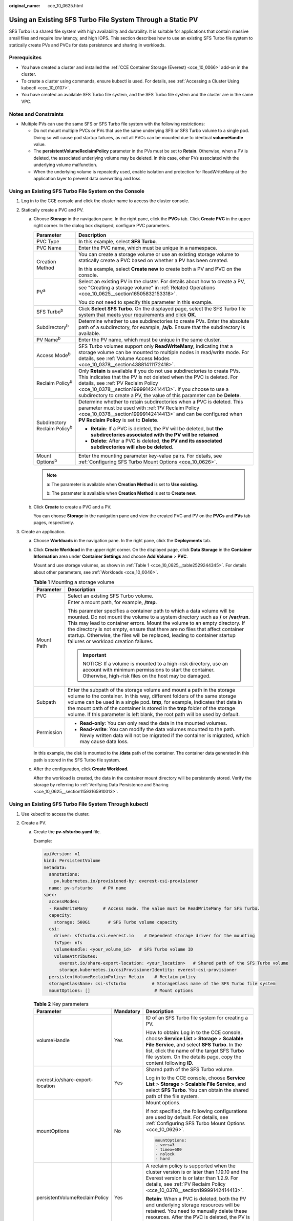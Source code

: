 :original_name: cce_10_0625.html

.. _cce_10_0625:

Using an Existing SFS Turbo File System Through a Static PV
===========================================================

SFS Turbo is a shared file system with high availability and durability. It is suitable for applications that contain massive small files and require low latency, and high IOPS. This section describes how to use an existing SFS Turbo file system to statically create PVs and PVCs for data persistence and sharing in workloads.

Prerequisites
-------------

-  You have created a cluster and installed the :ref:`CCE Container Storage (Everest) <cce_10_0066>` add-on in the cluster.
-  To create a cluster using commands, ensure kubectl is used. For details, see :ref:`Accessing a Cluster Using kubectl <cce_10_0107>`.
-  You have created an available SFS Turbo file system, and the SFS Turbo file system and the cluster are in the same VPC.

Notes and Constraints
---------------------

-  Multiple PVs can use the same SFS or SFS Turbo file system with the following restrictions:

   -  Do not mount multiple PVCs or PVs that use the same underlying SFS or SFS Turbo volume to a single pod. Doing so will cause pod startup failures, as not all PVCs can be mounted due to identical **volumeHandle** value.
   -  The **persistentVolumeReclaimPolicy** parameter in the PVs must be set to **Retain**. Otherwise, when a PV is deleted, the associated underlying volume may be deleted. In this case, other PVs associated with the underlying volume malfunction.
   -  When the underlying volume is repeatedly used, enable isolation and protection for ReadWriteMany at the application layer to prevent data overwriting and loss.

Using an Existing SFS Turbo File System on the Console
------------------------------------------------------

#. Log in to the CCE console and click the cluster name to access the cluster console.
#. Statically create a PVC and PV.

   a. Choose **Storage** in the navigation pane. In the right pane, click the **PVCs** tab. Click **Create PVC** in the upper right corner. In the dialog box displayed, configure PVC parameters.

      +---------------------------------------+------------------------------------------------------------------------------------------------------------------------------------------------------------------------------------------------------------------------------------------------------------------------------------------------------------------------------------+
      | Parameter                             | Description                                                                                                                                                                                                                                                                                                                        |
      +=======================================+====================================================================================================================================================================================================================================================================================================================================+
      | PVC Type                              | In this example, select **SFS Turbo**.                                                                                                                                                                                                                                                                                             |
      +---------------------------------------+------------------------------------------------------------------------------------------------------------------------------------------------------------------------------------------------------------------------------------------------------------------------------------------------------------------------------------+
      | PVC Name                              | Enter the PVC name, which must be unique in a namespace.                                                                                                                                                                                                                                                                           |
      +---------------------------------------+------------------------------------------------------------------------------------------------------------------------------------------------------------------------------------------------------------------------------------------------------------------------------------------------------------------------------------+
      | Creation Method                       | You can create a storage volume or use an existing storage volume to statically create a PVC based on whether a PV has been created.                                                                                                                                                                                               |
      |                                       |                                                                                                                                                                                                                                                                                                                                    |
      |                                       | In this example, select **Create new** to create both a PV and PVC on the console.                                                                                                                                                                                                                                                 |
      +---------------------------------------+------------------------------------------------------------------------------------------------------------------------------------------------------------------------------------------------------------------------------------------------------------------------------------------------------------------------------------+
      | PV\ :sup:`a`                          | Select an existing PV in the cluster. For details about how to create a PV, see "Creating a storage volume" in :ref:`Related Operations <cce_10_0625__section16505832153318>`.                                                                                                                                                     |
      |                                       |                                                                                                                                                                                                                                                                                                                                    |
      |                                       | You do not need to specify this parameter in this example.                                                                                                                                                                                                                                                                         |
      +---------------------------------------+------------------------------------------------------------------------------------------------------------------------------------------------------------------------------------------------------------------------------------------------------------------------------------------------------------------------------------+
      | SFS Turbo\ :sup:`b`                   | Click **Select SFS Turbo**. On the displayed page, select the SFS Turbo file system that meets your requirements and click **OK**.                                                                                                                                                                                                 |
      +---------------------------------------+------------------------------------------------------------------------------------------------------------------------------------------------------------------------------------------------------------------------------------------------------------------------------------------------------------------------------------+
      | Subdirectory\ :sup:`b`                | Determine whether to use subdirectories to create PVs. Enter the absolute path of a subdirectory, for example, **/a/b**. Ensure that the subdirectory is available.                                                                                                                                                                |
      +---------------------------------------+------------------------------------------------------------------------------------------------------------------------------------------------------------------------------------------------------------------------------------------------------------------------------------------------------------------------------------+
      | PV Name\ :sup:`b`                     | Enter the PV name, which must be unique in the same cluster.                                                                                                                                                                                                                                                                       |
      +---------------------------------------+------------------------------------------------------------------------------------------------------------------------------------------------------------------------------------------------------------------------------------------------------------------------------------------------------------------------------------+
      | Access Mode\ :sup:`b`                 | SFS Turbo volumes support only **ReadWriteMany**, indicating that a storage volume can be mounted to multiple nodes in read/write mode. For details, see :ref:`Volume Access Modes <cce_10_0378__section43881411172418>`.                                                                                                          |
      +---------------------------------------+------------------------------------------------------------------------------------------------------------------------------------------------------------------------------------------------------------------------------------------------------------------------------------------------------------------------------------+
      | Reclaim Policy\ :sup:`b`              | Only **Retain** is available if you do not use subdirectories to create PVs. This indicates that the PV is not deleted when the PVC is deleted. For details, see :ref:`PV Reclaim Policy <cce_10_0378__section19999142414413>`. If you choose to use a subdirectory to create a PV, the value of this parameter can be **Delete**. |
      +---------------------------------------+------------------------------------------------------------------------------------------------------------------------------------------------------------------------------------------------------------------------------------------------------------------------------------------------------------------------------------+
      | Subdirectory Reclaim Policy\ :sup:`b` | Determine whether to retain subdirectories when a PVC is deleted. This parameter must be used with :ref:`PV Reclaim Policy <cce_10_0378__section19999142414413>` and can be configured when **PV Reclaim Policy** is set to **Delete**.                                                                                            |
      |                                       |                                                                                                                                                                                                                                                                                                                                    |
      |                                       | -  **Retain**: If a PVC is deleted, the PV will be deleted, but **the subdirectories associated with the PV will be retained**.                                                                                                                                                                                                    |
      |                                       | -  **Delete**: After a PVC is deleted, **the PV and its associated subdirectories will also be deleted**.                                                                                                                                                                                                                          |
      +---------------------------------------+------------------------------------------------------------------------------------------------------------------------------------------------------------------------------------------------------------------------------------------------------------------------------------------------------------------------------------+
      | Mount Options\ :sup:`b`               | Enter the mounting parameter key-value pairs. For details, see :ref:`Configuring SFS Turbo Mount Options <cce_10_0626>`.                                                                                                                                                                                                           |
      +---------------------------------------+------------------------------------------------------------------------------------------------------------------------------------------------------------------------------------------------------------------------------------------------------------------------------------------------------------------------------------+

      .. note::

         a: The parameter is available when **Creation Method** is set to **Use existing**.

         b: The parameter is available when **Creation Method** is set to **Create new**.

   b. Click **Create** to create a PVC and a PV.

      You can choose **Storage** in the navigation pane and view the created PVC and PV on the **PVCs** and **PVs** tab pages, respectively.

#. Create an application.

   a. Choose **Workloads** in the navigation pane. In the right pane, click the **Deployments** tab.

   b. Click **Create Workload** in the upper right corner. On the displayed page, click **Data Storage** in the **Container Information** area under **Container Settings** and choose **Add Volume** > **PVC**.

      Mount and use storage volumes, as shown in :ref:`Table 1 <cce_10_0625__table2529244345>`. For details about other parameters, see :ref:`Workloads <cce_10_0046>`.

      .. _cce_10_0625__table2529244345:

      .. table:: **Table 1** Mounting a storage volume

         +-----------------------------------+----------------------------------------------------------------------------------------------------------------------------------------------------------------------------------------------------------------------------------------------------------------------------------------------------------------------------------------------------------------------------------------------------------------------------------------------------+
         | Parameter                         | Description                                                                                                                                                                                                                                                                                                                                                                                                                                        |
         +===================================+====================================================================================================================================================================================================================================================================================================================================================================================================================================================+
         | PVC                               | Select an existing SFS Turbo volume.                                                                                                                                                                                                                                                                                                                                                                                                               |
         +-----------------------------------+----------------------------------------------------------------------------------------------------------------------------------------------------------------------------------------------------------------------------------------------------------------------------------------------------------------------------------------------------------------------------------------------------------------------------------------------------+
         | Mount Path                        | Enter a mount path, for example, **/tmp**.                                                                                                                                                                                                                                                                                                                                                                                                         |
         |                                   |                                                                                                                                                                                                                                                                                                                                                                                                                                                    |
         |                                   | This parameter specifies a container path to which a data volume will be mounted. Do not mount the volume to a system directory such as **/** or **/var/run**. This may lead to container errors. Mount the volume to an empty directory. If the directory is not empty, ensure that there are no files that affect container startup. Otherwise, the files will be replaced, leading to container startup failures or workload creation failures. |
         |                                   |                                                                                                                                                                                                                                                                                                                                                                                                                                                    |
         |                                   | .. important::                                                                                                                                                                                                                                                                                                                                                                                                                                     |
         |                                   |                                                                                                                                                                                                                                                                                                                                                                                                                                                    |
         |                                   |    NOTICE:                                                                                                                                                                                                                                                                                                                                                                                                                                         |
         |                                   |    If a volume is mounted to a high-risk directory, use an account with minimum permissions to start the container. Otherwise, high-risk files on the host may be damaged.                                                                                                                                                                                                                                                                         |
         +-----------------------------------+----------------------------------------------------------------------------------------------------------------------------------------------------------------------------------------------------------------------------------------------------------------------------------------------------------------------------------------------------------------------------------------------------------------------------------------------------+
         | Subpath                           | Enter the subpath of the storage volume and mount a path in the storage volume to the container. In this way, different folders of the same storage volume can be used in a single pod. **tmp**, for example, indicates that data in the mount path of the container is stored in the **tmp** folder of the storage volume. If this parameter is left blank, the root path will be used by default.                                                |
         +-----------------------------------+----------------------------------------------------------------------------------------------------------------------------------------------------------------------------------------------------------------------------------------------------------------------------------------------------------------------------------------------------------------------------------------------------------------------------------------------------+
         | Permission                        | -  **Read-only**: You can only read the data in the mounted volumes.                                                                                                                                                                                                                                                                                                                                                                               |
         |                                   | -  **Read-write**: You can modify the data volumes mounted to the path. Newly written data will not be migrated if the container is migrated, which may cause data loss.                                                                                                                                                                                                                                                                           |
         +-----------------------------------+----------------------------------------------------------------------------------------------------------------------------------------------------------------------------------------------------------------------------------------------------------------------------------------------------------------------------------------------------------------------------------------------------------------------------------------------------+

      In this example, the disk is mounted to the **/data** path of the container. The container data generated in this path is stored in the SFS Turbo file system.

   c. After the configuration, click **Create Workload**.

      After the workload is created, the data in the container mount directory will be persistently stored. Verify the storage by referring to :ref:`Verifying Data Persistence and Sharing <cce_10_0625__section11593165910013>`.

Using an Existing SFS Turbo File System Through kubectl
-------------------------------------------------------

#. Use kubectl to access the cluster.
#. Create a PV.

   a. .. _cce_10_0625__li162841212145314:

      Create the **pv-sfsturbo.yaml** file.

      Example:

      .. code-block::

         apiVersion: v1
         kind: PersistentVolume
         metadata:
           annotations:
             pv.kubernetes.io/provisioned-by: everest-csi-provisioner
           name: pv-sfsturbo    # PV name
         spec:
           accessModes:
           - ReadWriteMany      # Access mode. The value must be ReadWriteMany for SFS Turbo.
           capacity:
             storage: 500Gi       # SFS Turbo volume capacity
           csi:
             driver: sfsturbo.csi.everest.io    # Dependent storage driver for the mounting
             fsType: nfs
             volumeHandle: <your_volume_id>   # SFS Turbo volume ID
             volumeAttributes:
               everest.io/share-export-location: <your_location>   # Shared path of the SFS Turbo volume
               storage.kubernetes.io/csiProvisionerIdentity: everest-csi-provisioner
           persistentVolumeReclaimPolicy: Retain    # Reclaim policy
           storageClassName: csi-sfsturbo          # StorageClass name of the SFS Turbo file system
           mountOptions: []                         # Mount options

      .. table:: **Table 2** Key parameters

         +----------------------------------+-----------------------+-----------------------------------------------------------------------------------------------------------------------------------------------------------------------------------------------------------------------------------------------------------------+
         | Parameter                        | Mandatory             | Description                                                                                                                                                                                                                                                     |
         +==================================+=======================+=================================================================================================================================================================================================================================================================+
         | volumeHandle                     | Yes                   | ID of an SFS Turbo file system for creating a PV.                                                                                                                                                                                                               |
         |                                  |                       |                                                                                                                                                                                                                                                                 |
         |                                  |                       | How to obtain: Log in to the CCE console, choose **Service List** > **Storage** > **Scalable File Service**, and select **SFS Turbo**. In the list, click the name of the target SFS Turbo file system. On the details page, copy the content following **ID**. |
         +----------------------------------+-----------------------+-----------------------------------------------------------------------------------------------------------------------------------------------------------------------------------------------------------------------------------------------------------------+
         | everest.io/share-export-location | Yes                   | Shared path of the SFS Turbo volume.                                                                                                                                                                                                                            |
         |                                  |                       |                                                                                                                                                                                                                                                                 |
         |                                  |                       | Log in to the CCE console, choose **Service List** > **Storage** > **Scalable File Service**, and select **SFS Turbo**. You can obtain the shared path of the file system.                                                                                      |
         +----------------------------------+-----------------------+-----------------------------------------------------------------------------------------------------------------------------------------------------------------------------------------------------------------------------------------------------------------+
         | mountOptions                     | No                    | Mount options.                                                                                                                                                                                                                                                  |
         |                                  |                       |                                                                                                                                                                                                                                                                 |
         |                                  |                       | If not specified, the following configurations are used by default. For details, see :ref:`Configuring SFS Turbo Mount Options <cce_10_0626>`.                                                                                                                  |
         |                                  |                       |                                                                                                                                                                                                                                                                 |
         |                                  |                       | .. code-block::                                                                                                                                                                                                                                                 |
         |                                  |                       |                                                                                                                                                                                                                                                                 |
         |                                  |                       |    mountOptions:                                                                                                                                                                                                                                                |
         |                                  |                       |    - vers=3                                                                                                                                                                                                                                                     |
         |                                  |                       |    - timeo=600                                                                                                                                                                                                                                                  |
         |                                  |                       |    - nolock                                                                                                                                                                                                                                                     |
         |                                  |                       |    - hard                                                                                                                                                                                                                                                       |
         +----------------------------------+-----------------------+-----------------------------------------------------------------------------------------------------------------------------------------------------------------------------------------------------------------------------------------------------------------+
         | persistentVolumeReclaimPolicy    | Yes                   | A reclaim policy is supported when the cluster version is or later than 1.19.10 and the Everest version is or later than 1.2.9. For details, see :ref:`PV Reclaim Policy <cce_10_0378__section19999142414413>`.                                                 |
         |                                  |                       |                                                                                                                                                                                                                                                                 |
         |                                  |                       | **Retain**: When a PVC is deleted, both the PV and underlying storage resources will be retained. You need to manually delete these resources. After the PVC is deleted, the PV is in the **Released** state and cannot be bound to a PVC again.                |
         +----------------------------------+-----------------------+-----------------------------------------------------------------------------------------------------------------------------------------------------------------------------------------------------------------------------------------------------------------+
         | storage                          | Yes                   | Requested capacity in the PVC, in Gi.                                                                                                                                                                                                                           |
         +----------------------------------+-----------------------+-----------------------------------------------------------------------------------------------------------------------------------------------------------------------------------------------------------------------------------------------------------------+
         | storageClassName                 | Yes                   | The StorageClass name of SFS Turbo volumes is **csi-sfsturbo**.                                                                                                                                                                                                 |
         +----------------------------------+-----------------------+-----------------------------------------------------------------------------------------------------------------------------------------------------------------------------------------------------------------------------------------------------------------+

   b. Run the following command to create a PV:

      .. code-block::

         kubectl apply -f pv-sfsturbo.yaml

#. Create a PVC.

   a. Create the **pvc-sfsturbo.yaml** file.

      .. code-block::

         apiVersion: v1
         kind: PersistentVolumeClaim
         metadata:
           name: pvc-sfsturbo
           namespace: default
           annotations:
             volume.beta.kubernetes.io/storage-provisioner: everest-csi-provisioner
         spec:
           accessModes:
           - ReadWriteMany                  # The value must be ReadWriteMany for SFS Turbo.
           resources:
             requests:
               storage: 500Gi               # SFS Turbo volume capacity.
           storageClassName: csi-sfsturbo       # StorageClass name of the SFS Turbo file system, which must be the same as that of the PV
           volumeName: pv-sfsturbo    # PV name

      .. table:: **Table 3** Key parameters

         +-----------------------+-----------------------+-----------------------------------------------------------------------------------------------------------------------+
         | Parameter             | Mandatory             | Description                                                                                                           |
         +=======================+=======================+=======================================================================================================================+
         | storage               | Yes                   | Requested capacity in the PVC, in Gi.                                                                                 |
         |                       |                       |                                                                                                                       |
         |                       |                       | The value must be the same as the storage size of the existing PV.                                                    |
         +-----------------------+-----------------------+-----------------------------------------------------------------------------------------------------------------------+
         | storageClassName      | Yes                   | StorageClass name, which must be the same as the StorageClass of the PV in :ref:`1 <cce_10_0625__li162841212145314>`. |
         |                       |                       |                                                                                                                       |
         |                       |                       | The StorageClass name of SFS Turbo volumes is **csi-sfsturbo**.                                                       |
         +-----------------------+-----------------------+-----------------------------------------------------------------------------------------------------------------------+
         | volumeName            | Yes                   | PV name, which must be the same as the PV name in :ref:`1 <cce_10_0625__li162841212145314>`.                          |
         +-----------------------+-----------------------+-----------------------------------------------------------------------------------------------------------------------+

   b. Run the following command to create a PVC:

      .. code-block::

         kubectl apply -f pvc-sfsturbo.yaml

#. Create an application.

   a. Create a file named **web-demo.yaml**. In this example, the SFS Turbo volume is mounted to the **/data** path.

      .. code-block::

         apiVersion: apps/v1
         kind: Deployment
         metadata:
           name: web-demo
           namespace: default
         spec:
           replicas: 2
           selector:
             matchLabels:
               app: web-demo
           template:
             metadata:
               labels:
                 app: web-demo
             spec:
               containers:
               - name: container-1
                 image: nginx:latest
                 volumeMounts:
                 - name: pvc-sfsturbo-volume    # Volume name, which must be the same as the volume name in the volumes field
                   mountPath: /data  # Location where the storage volume is mounted
               imagePullSecrets:
                 - name: default-secret
               volumes:
                 - name: pvc-sfsturbo-volume    # Volume name, which can be customized
                   persistentVolumeClaim:
                     claimName: pvc-sfsturbo    # Name of the created PVC

   b. Run the following command to create a workload to which the SFS Turbo volume is mounted:

      .. code-block::

         kubectl apply -f web-demo.yaml

      After the workload is created, you can try :ref:`Verifying Data Persistence and Sharing <cce_10_0625__section11593165910013>`.

Using Subdirectories of an Existing SFS Turbo File System Through kubectl
-------------------------------------------------------------------------

#. Use kubectl to access the cluster.
#. Create a PV.

   a. .. _cce_10_0625__li186261858193110:

      Create the **pv-sfsturbo.yaml** file.

      Example:

      .. code-block::

         apiVersion: v1
         kind: PersistentVolume
         metadata:
           annotations:
             pv.kubernetes.io/provisioned-by: everest-csi-provisioner
             everest.io/reclaim-policy: retain-volume-only    # When a PVC is deleted, the PV will be deleted but the subdirectories associated with the PV will be retained. This parameter is available only when subdirectories are used and the reclaim policy is Delete.
           name: pv-sfsturbo    # PV name
         spec:
           accessModes:
           - ReadWriteMany      # Access mode. The value must be ReadWriteMany for SFS Turbo.
           capacity:
             storage: 500Gi       # SFS Turbo volume capacity
           csi:
             driver: sfsturbo.csi.everest.io    # Dependent storage driver for the mounting
             fsType: nfs
             volumeHandle: pv-sfsturbo   # PV name
             volumeAttributes:
               everest.io/share-export-location: <sfsturbo_path>:/<absolute_path>   # Shared path and subdirectory of the SFS Turbo file system

               storage.kubernetes.io/csiProvisionerIdentity: everest-csi-provisioner
               everest.io/volume-as: absolute-path   # An SFS Turbo subdirectory is used.
               everest.io/sfsturbo-share-id: <sfsturbo_id>    # SFS Turbo ID
           persistentVolumeReclaimPolicy: Retain    # Reclaim policy, which can be set to Delete when subdirectories are automatically created
           storageClassName: csi-sfsturbo          # StorageClass name of the SFS Turbo file system
           mountOptions: []                         # Mount options

      .. table:: **Table 4** Key parameters

         +----------------------------------+-----------------------+--------------------------------------------------------------------------------------------------------------------------------------------------------------------------------------------------------------------------------------------------+
         | Parameter                        | Mandatory             | Description                                                                                                                                                                                                                                      |
         +==================================+=======================+==================================================================================================================================================================================================================================================+
         | volumeHandle                     | Yes                   | PV name when an SFS Turbo subdirectory is used to create the PV.                                                                                                                                                                                 |
         +----------------------------------+-----------------------+--------------------------------------------------------------------------------------------------------------------------------------------------------------------------------------------------------------------------------------------------+
         | everest.io/share-export-location | Yes                   | Shared path of the SFS Turbo subdirectory.                                                                                                                                                                                                       |
         |                                  |                       |                                                                                                                                                                                                                                                  |
         |                                  |                       | Format:                                                                                                                                                                                                                                          |
         |                                  |                       |                                                                                                                                                                                                                                                  |
         |                                  |                       | .. code-block::                                                                                                                                                                                                                                  |
         |                                  |                       |                                                                                                                                                                                                                                                  |
         |                                  |                       |    {sfsturbo_path}:/{absolute_path}                                                                                                                                                                                                              |
         |                                  |                       |                                                                                                                                                                                                                                                  |
         |                                  |                       | How to obtain:                                                                                                                                                                                                                                   |
         |                                  |                       |                                                                                                                                                                                                                                                  |
         |                                  |                       | Log in to the CCE console, choose **Service List** > **Storage** > **Scalable File Service**, and select **SFS Turbo**. You can obtain the shared path of the file system.                                                                       |
         +----------------------------------+-----------------------+--------------------------------------------------------------------------------------------------------------------------------------------------------------------------------------------------------------------------------------------------+
         | mountOptions                     | No                    | Mount options.                                                                                                                                                                                                                                   |
         |                                  |                       |                                                                                                                                                                                                                                                  |
         |                                  |                       | If not specified, the following configurations are used by default. For details, see :ref:`Configuring SFS Turbo Mount Options <cce_10_0626>`.                                                                                                   |
         |                                  |                       |                                                                                                                                                                                                                                                  |
         |                                  |                       | .. code-block::                                                                                                                                                                                                                                  |
         |                                  |                       |                                                                                                                                                                                                                                                  |
         |                                  |                       |    mountOptions:                                                                                                                                                                                                                                 |
         |                                  |                       |    - vers=3                                                                                                                                                                                                                                      |
         |                                  |                       |    - timeo=600                                                                                                                                                                                                                                   |
         |                                  |                       |    - nolock                                                                                                                                                                                                                                      |
         |                                  |                       |    - hard                                                                                                                                                                                                                                        |
         +----------------------------------+-----------------------+--------------------------------------------------------------------------------------------------------------------------------------------------------------------------------------------------------------------------------------------------+
         | persistentVolumeReclaimPolicy    | Yes                   | A reclaim policy is supported when the cluster version is or later than 1.19.10 and the Everest version is or later than 1.2.9. For details, see :ref:`PV Reclaim Policy <cce_10_0378__section19999142414413>`.                                  |
         |                                  |                       |                                                                                                                                                                                                                                                  |
         |                                  |                       | **Retain**: When a PVC is deleted, both the PV and underlying storage resources will be retained. You need to manually delete these resources. After the PVC is deleted, the PV is in the **Released** state and cannot be bound to a PVC again. |
         |                                  |                       |                                                                                                                                                                                                                                                  |
         |                                  |                       | **Delete**: This parameter can be configured when subdirectories are automatically created, indicating that the PV is deleted when a PVC is deleted.                                                                                             |
         +----------------------------------+-----------------------+--------------------------------------------------------------------------------------------------------------------------------------------------------------------------------------------------------------------------------------------------+
         | everest.io/reclaim-policy        | No                    | Whether to retain subdirectories when deleting a PVC. This parameter must be used with :ref:`PV Reclaim Policy <cce_10_0378__section19999142414413>`. This parameter is available only when the PV reclaim policy is **Delete**. Options:        |
         |                                  |                       |                                                                                                                                                                                                                                                  |
         |                                  |                       | -  **retain-volume-only**: If a PVC is deleted, the PV will be deleted, but **the subdirectories associated with the PV will be retained**.                                                                                                      |
         |                                  |                       | -  **delete**: After a PVC is deleted, **the PV and its associated subdirectories will also be deleted**.                                                                                                                                        |
         |                                  |                       |                                                                                                                                                                                                                                                  |
         |                                  |                       |    .. note::                                                                                                                                                                                                                                     |
         |                                  |                       |                                                                                                                                                                                                                                                  |
         |                                  |                       |       When a subdirectory is deleted, only the absolute path of the subdirectory configured in the PVC will be deleted. The upper-layer directory will not be deleted.                                                                           |
         +----------------------------------+-----------------------+--------------------------------------------------------------------------------------------------------------------------------------------------------------------------------------------------------------------------------------------------+
         | everest.io/volume-as             | Yes                   | The value is fixed at **absolute-path**, indicating that a dynamically created SFS Turbo subdirectory is used.                                                                                                                                   |
         |                                  |                       |                                                                                                                                                                                                                                                  |
         |                                  |                       | Ensure Everest of v2.3.23 or later has been installed in the cluster.                                                                                                                                                                            |
         +----------------------------------+-----------------------+--------------------------------------------------------------------------------------------------------------------------------------------------------------------------------------------------------------------------------------------------+
         | everest.io/sfsturbo-share-id     | Yes                   | Shared path of the SFS Turbo volume.                                                                                                                                                                                                             |
         |                                  |                       |                                                                                                                                                                                                                                                  |
         |                                  |                       | Log in to the CCE console, choose **Service List** > **Storage** > **Scalable File Service**, and select **SFS Turbo**. You can obtain the shared path of the file system.                                                                       |
         +----------------------------------+-----------------------+--------------------------------------------------------------------------------------------------------------------------------------------------------------------------------------------------------------------------------------------------+
         | storage                          | Yes                   | Requested capacity in the PVC, in Gi. If a subdirectory is used, this parameter serves no purpose other than for verification and must have a non-empty, non-zero value.                                                                         |
         +----------------------------------+-----------------------+--------------------------------------------------------------------------------------------------------------------------------------------------------------------------------------------------------------------------------------------------+
         | storageClassName                 | Yes                   | The StorageClass name of SFS Turbo volumes is **csi-sfsturbo**.                                                                                                                                                                                  |
         +----------------------------------+-----------------------+--------------------------------------------------------------------------------------------------------------------------------------------------------------------------------------------------------------------------------------------------+

   b. Run the following command to create a PV:

      .. code-block::

         kubectl apply -f pv-sfsturbo.yaml

#. Create a PVC.

   a. Create the **pvc-sfsturbo.yaml** file.

      .. code-block::

         apiVersion: v1
         kind: PersistentVolumeClaim
         metadata:
           name: pvc-sfsturbo
           namespace: default
           annotations:
             volume.beta.kubernetes.io/storage-provisioner: everest-csi-provisioner

         spec:
           accessModes:
           - ReadWriteMany                  # The value must be ReadWriteMany for SFS Turbo.
           resources:
             requests:
               storage: 500Gi               # SFS Turbo volume capacity.
           storageClassName: csi-sfsturbo       # StorageClass name of the SFS Turbo file system, which must be the same as that of the PV
           volumeName: pv-sfsturbo    # PV name

      .. table:: **Table 5** Key parameters

         +-----------------------+-----------------------+-----------------------------------------------------------------------------------------------------------------------+
         | Parameter             | Mandatory             | Description                                                                                                           |
         +=======================+=======================+=======================================================================================================================+
         | storage               | Yes                   | Requested capacity in the PVC, in Gi.                                                                                 |
         |                       |                       |                                                                                                                       |
         |                       |                       | The value must be the same as the storage size of the existing PV.                                                    |
         +-----------------------+-----------------------+-----------------------------------------------------------------------------------------------------------------------+
         | storageClassName      | Yes                   | StorageClass name, which must be the same as the StorageClass of the PV in :ref:`1 <cce_10_0625__li186261858193110>`. |
         |                       |                       |                                                                                                                       |
         |                       |                       | The StorageClass name of SFS Turbo volumes is **csi-sfsturbo**.                                                       |
         +-----------------------+-----------------------+-----------------------------------------------------------------------------------------------------------------------+
         | volumeName            | Yes                   | PV name, which must be the same as the PV name in :ref:`1 <cce_10_0625__li186261858193110>`.                          |
         +-----------------------+-----------------------+-----------------------------------------------------------------------------------------------------------------------+

   b. Run the following command to create a PVC:

      .. code-block::

         kubectl apply -f pvc-sfsturbo.yaml

#. Create an application.

   a. Create a file named **web-demo.yaml**. In this example, the SFS Turbo volume is mounted to the **/data** path.

      .. code-block::

         apiVersion: apps/v1
         kind: Deployment
         metadata:
           name: web-demo
           namespace: default
         spec:
           replicas: 2
           selector:
             matchLabels:
               app: web-demo
           template:
             metadata:
               labels:
                 app: web-demo
             spec:
               containers:
               - name: container-1
                 image: nginx:latest
                 volumeMounts:
                 - name: pvc-sfsturbo-volume    # Volume name, which must be the same as the volume name in the volumes field
                   mountPath: /data  # Location where the storage volume is mounted
               imagePullSecrets:
                 - name: default-secret
               volumes:
                 - name: pvc-sfsturbo-volume    # Volume name, which can be customized
                   persistentVolumeClaim:
                     claimName: pvc-sfsturbo    # Name of the created PVC

   b. Run the following command to create a workload to which the SFS Turbo volume is mounted:

      .. code-block::

         kubectl apply -f web-demo.yaml

      After the workload is created, you can try :ref:`Verifying Data Persistence and Sharing <cce_10_0625__section11593165910013>`.

.. _cce_10_0625__section11593165910013:

Verifying Data Persistence and Sharing
--------------------------------------

#. View the deployed application and files.

   a. Run the following command to view the created pod:

      .. code-block::

         kubectl get pod | grep web-demo

      Expected output:

      .. code-block::

         web-demo-846b489584-mjhm9   1/1     Running   0             46s
         web-demo-846b489584-wvv5s   1/1     Running   0             46s

   b. Run the following commands in sequence to view the files in the **/data** path of the pods:

      .. code-block::

         kubectl exec web-demo-846b489584-mjhm9 -- ls /data
         kubectl exec web-demo-846b489584-wvv5s -- ls /data

      If no result is returned for both pods, no file exists in the **/data** path.

#. Run the following command to create a file named **static** in the **/data** path:

   .. code-block::

      kubectl exec web-demo-846b489584-mjhm9 --  touch /data/static

#. Run the following command to check the files in the **/data** path:

   .. code-block::

      kubectl exec web-demo-846b489584-mjhm9 -- ls /data

   Expected output:

   .. code-block::

      static

#. **Verify data persistence.**

   a. Run the following command to delete the pod named **web-demo-846b489584-mjhm9**:

      .. code-block::

         kubectl delete pod web-demo-846b489584-mjhm9

      Expected output:

      .. code-block::

         pod "web-demo-846b489584-mjhm9" deleted

      After the deletion, the Deployment controller automatically creates a replica.

   b. Run the following command to view the created pod:

      .. code-block::

         kubectl get pod | grep web-demo

      The expected output is as follows, in which **web-demo-846b489584-d4d4j** is the newly created pod:

      .. code-block::

         web-demo-846b489584-d4d4j   1/1     Running   0             110s
         web-demo-846b489584-wvv5s    1/1     Running   0             7m50s

   c. Run the following command to check whether the files in the **/data** path of the new pod have been modified:

      .. code-block::

         kubectl exec web-demo-846b489584-d4d4j -- ls /data

      Expected output:

      .. code-block::

         static

      The **static** file is retained, indicating that the data in the file system can be stored persistently.

#. **Verify data sharing.**

   a. Run the following command to view the created pod:

      .. code-block::

         kubectl get pod | grep web-demo

      Expected output:

      .. code-block::

         web-demo-846b489584-d4d4j   1/1     Running   0             7m
         web-demo-846b489584-wvv5s   1/1     Running   0             13m

   b. Run the following command to create a file named **share** in the **/data** path of either pod: In this example, select the pod named **web-demo-846b489584-d4d4j**.

      .. code-block::

         kubectl exec web-demo-846b489584-d4d4j --  touch /data/share

      Check the files in the **/data** path of the pod.

      .. code-block::

         kubectl exec web-demo-846b489584-d4d4j -- ls /data

      Expected output:

      .. code-block::

         share
         static

   c. Check whether the **share** file exists in the **/data** path of another pod (**web-demo-846b489584-wvv5s**) as well to verify data sharing.

      .. code-block::

         kubectl exec web-demo-846b489584-wvv5s -- ls /data

      Expected output:

      .. code-block::

         share
         static

      After you create a file in the **/data** path of a pod, if the file is also created in the **/data** path of the other pod, the two pods share the same volume.

.. _cce_10_0625__section16505832153318:

Related Operations
------------------

You can also perform the operations listed in :ref:`Table 6 <cce_10_0625__table1619535674020>`.

.. _cce_10_0625__table1619535674020:

.. table:: **Table 6** Related operations

   +-----------------------------------------------+--------------------------------------------------------------------------------------------------------------------------------------------+-------------------------------------------------------------------------------------------------------------------------------------------------------------------------------------------------------------------------------------------------------------------------------------------+
   | Operation                                     | Description                                                                                                                                | Procedure                                                                                                                                                                                                                                                                                 |
   +===============================================+============================================================================================================================================+===========================================================================================================================================================================================================================================================================================+
   | Creating a storage volume (PV)                | Create a PV on the CCE console.                                                                                                            | #. Choose **Storage** in the navigation pane. In the right pane, click the **PVs** tab. Click **Create PersistentVolume** in the upper right corner. In the dialog box displayed, configure parameters.                                                                                   |
   |                                               |                                                                                                                                            |                                                                                                                                                                                                                                                                                           |
   |                                               |                                                                                                                                            |    -  **Volume Type**: Select **SFS Turbo**.                                                                                                                                                                                                                                              |
   |                                               |                                                                                                                                            |                                                                                                                                                                                                                                                                                           |
   |                                               |                                                                                                                                            |    -  **SFS Turbo**: Click **Select SFS Turbo**. On the page displayed, select the SFS Turbo file system that meets your requirements and click **OK**.                                                                                                                                   |
   |                                               |                                                                                                                                            |                                                                                                                                                                                                                                                                                           |
   |                                               |                                                                                                                                            |    -  **Subdirectory**: Determine whether to use subdirectories to create PVs. Enter the absolute path of a subdirectory, for example, **/a/b**. Ensure that the subdirectory is available.                                                                                               |
   |                                               |                                                                                                                                            |                                                                                                                                                                                                                                                                                           |
   |                                               |                                                                                                                                            |    -  **PV Name**: Enter the PV name, which must be unique in a cluster.                                                                                                                                                                                                                  |
   |                                               |                                                                                                                                            |                                                                                                                                                                                                                                                                                           |
   |                                               |                                                                                                                                            |    -  **Access Mode**: SFS volumes support only **ReadWriteMany**, indicating that a storage volume can be mounted to multiple nodes in read/write mode. For details, see :ref:`Volume Access Modes <cce_10_0378__section43881411172418>`.                                                |
   |                                               |                                                                                                                                            |                                                                                                                                                                                                                                                                                           |
   |                                               |                                                                                                                                            |    -  **Reclaim Policy**: Only **Retain** is supported if you do not use subdirectories to create PVs. For details, see :ref:`PV Reclaim Policy <cce_10_0378__section19999142414413>`. If you choose to use a subdirectory to create a PV, the value of this parameter can be **Delete**. |
   |                                               |                                                                                                                                            |                                                                                                                                                                                                                                                                                           |
   |                                               |                                                                                                                                            |    -  **Subdirectory Reclaim Policy**: Determine whether to retain subdirectories when a PVC is deleted. This parameter must be used with :ref:`PV Reclaim Policy <cce_10_0378__section19999142414413>` and can be configured when **PV Reclaim Policy** is set to **Delete**.            |
   |                                               |                                                                                                                                            |                                                                                                                                                                                                                                                                                           |
   |                                               |                                                                                                                                            |       **Retain**: If a PVC is deleted, the PV will be deleted, but **the subdirectories associated with the PV will be retained**.                                                                                                                                                        |
   |                                               |                                                                                                                                            |                                                                                                                                                                                                                                                                                           |
   |                                               |                                                                                                                                            |       **Delete**: After a PVC is deleted, **the PV and its associated subdirectories will also be deleted**.                                                                                                                                                                              |
   |                                               |                                                                                                                                            |                                                                                                                                                                                                                                                                                           |
   |                                               |                                                                                                                                            |    -  **Mount Options**: Enter the mounting parameter key-value pairs. For details, see :ref:`Configuring SFS Turbo Mount Options <cce_10_0626>`.                                                                                                                                         |
   |                                               |                                                                                                                                            |                                                                                                                                                                                                                                                                                           |
   |                                               |                                                                                                                                            | #. Click **Create**.                                                                                                                                                                                                                                                                      |
   +-----------------------------------------------+--------------------------------------------------------------------------------------------------------------------------------------------+-------------------------------------------------------------------------------------------------------------------------------------------------------------------------------------------------------------------------------------------------------------------------------------------+
   | Expanding the capacity of an SFS Turbo volume | Quickly expand the capacity of a mounted SFS Turbo volume on the CCE console.                                                              | #. Choose **Storage** in the navigation pane. In the right pane, click the **PVCs** tab. Click **More** in the **Operation** column of the target PVC and select **Scale-out**.                                                                                                           |
   |                                               |                                                                                                                                            | #. Enter the capacity to be added and click **OK**.                                                                                                                                                                                                                                       |
   +-----------------------------------------------+--------------------------------------------------------------------------------------------------------------------------------------------+-------------------------------------------------------------------------------------------------------------------------------------------------------------------------------------------------------------------------------------------------------------------------------------------+
   | Viewing events                                | View event names, event types, number of occurrences, Kubernetes events, first occurrence time, and last occurrence time of the PVC or PV. | #. Choose **Storage** in the navigation pane. In the right pane, click the **PVCs** or **PVs** tab.                                                                                                                                                                                       |
   |                                               |                                                                                                                                            | #. Click **View Events** in the **Operation** column of the target PVC or PV to view events generated within one hour (events are retained for one hour).                                                                                                                                 |
   +-----------------------------------------------+--------------------------------------------------------------------------------------------------------------------------------------------+-------------------------------------------------------------------------------------------------------------------------------------------------------------------------------------------------------------------------------------------------------------------------------------------+
   | Viewing a YAML file                           | View, copy, or download the YAML file of a PVC or PV.                                                                                      | #. Choose **Storage** in the navigation pane. In the right pane, click the **PVCs** or **PVs** tab.                                                                                                                                                                                       |
   |                                               |                                                                                                                                            | #. Click **View YAML** in the **Operation** column of the target PVC or PV to view or download the YAML.                                                                                                                                                                                  |
   +-----------------------------------------------+--------------------------------------------------------------------------------------------------------------------------------------------+-------------------------------------------------------------------------------------------------------------------------------------------------------------------------------------------------------------------------------------------------------------------------------------------+
